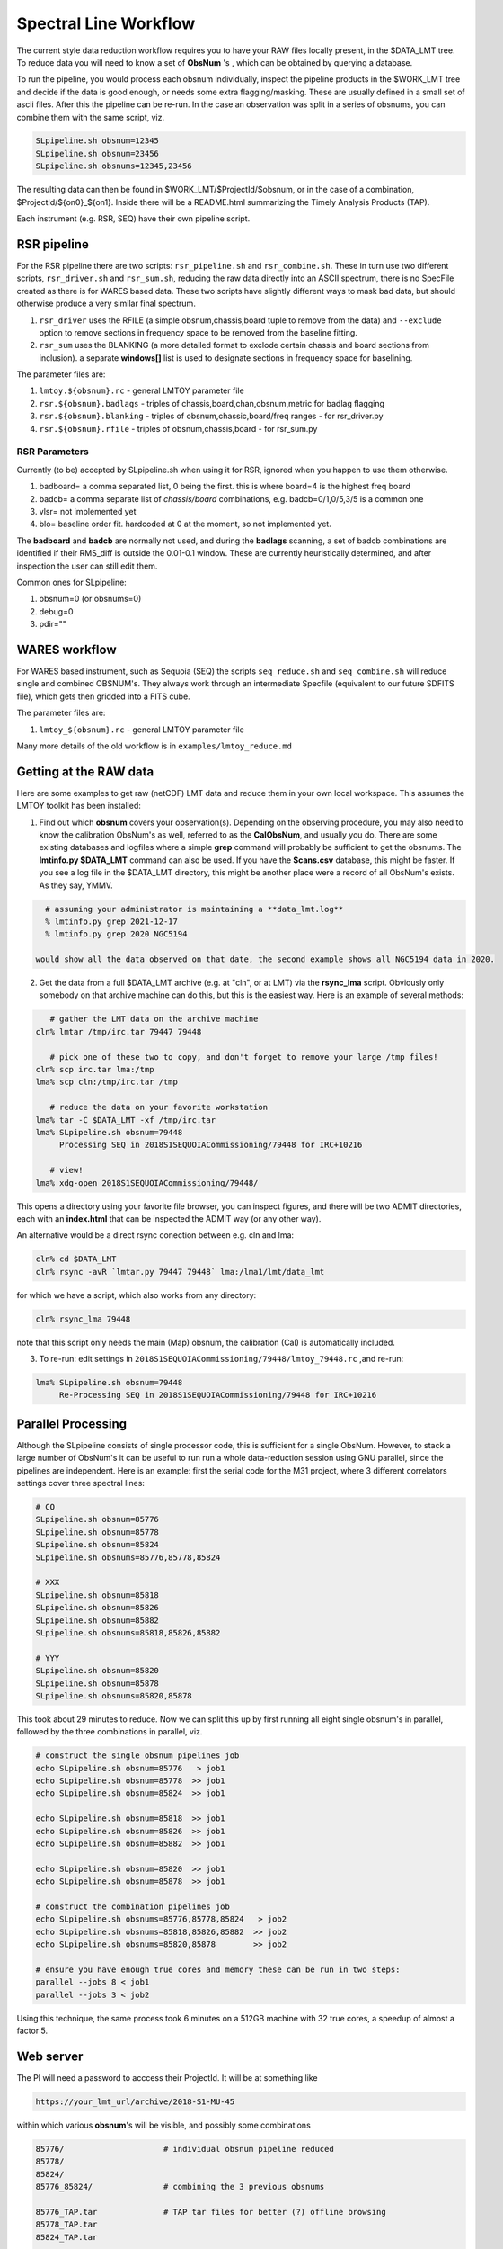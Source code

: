 Spectral Line Workflow
======================

The current style data reduction workflow requires you to have your RAW files locally present, in
the $DATA_LMT tree.   To reduce data you will need to know a set of **ObsNum** 's , which can be
obtained by querying a database. 

To run the pipeline, you would process each obsnum individually, inspect the pipeline products
in the $WORK_LMT tree and
decide if the data is good enough, or needs some extra flagging/masking. These are usually defined
in a small set of ascii files. After this the pipeline can be re-run.  In the case an observation
was split in a series of obsnums, you can combine them with the same script, viz.

.. code-block::

   SLpipeline.sh obsnum=12345
   SLpipeline.sh obsnum=23456
   SLpipeline.sh obsnums=12345,23456

The resulting data can then be found in $WORK_LMT/$ProjectId/$obsnum, or in the case of a combination,
$ProjectId/${on0}_${on1}. Inside there will be a README.html summarizing the
Timely Analysis Products (TAP).

Each instrument (e.g. RSR, SEQ) have their own pipeline script.

RSR pipeline
------------

For the RSR pipeline there are two scripts:
``rsr_pipeline.sh`` and ``rsr_combine.sh``.   These in turn use 
two different scripts, ``rsr_driver.sh`` and ``rsr_sum.sh``, reducing the raw data directly into an ASCII spectrum,
there is no SpecFile created as there is for WARES based data. These two scripts have slightly different
ways to mask bad data, but should otherwise produce a very similar final spectrum.

1. ``rsr_driver`` uses the RFILE (a simple obsnum,chassis,board tuple to remove from the data) and ``--exclude`` option
   to remove sections in frequency space to be removed from the baseline fitting.

2. ``rsr_sum`` uses the BLANKING (a more detailed format to exclode certain chassis and board sections from inclusion).
   a separate **windows[]** list is used to designate sections in frequency space for baselining.


The parameter files are:

1. ``lmtoy.${obsnum}.rc`` - general LMTOY parameter file
2. ``rsr.${obsnum}.badlags`` - triples of chassis,board,chan,obsnum,metric for badlag flagging
3. ``rsr.${obsnum}.blanking``  - triples of obsnum,chassic,board/freq ranges - for rsr_driver.py
4. ``rsr.${obsnum}.rfile`` - triples of obsnum,chassis,board - for rsr_sum.py


RSR Parameters
~~~~~~~~~~~~~~

Currently (to be) accepted by SLpipeline.sh when using it for RSR,
ignored when you happen to use them otherwise.

1. badboard=      a comma separated list, 0 being the first.  this is where board=4 is the highest freq board
2. badcb=         a comma separate list of *chassis/board* combinations, e.g. badcb=0/1,0/5,3/5 is a common one
3. vlsr=          not implemented yet
4. blo=           baseline order fit. hardcoded at 0 at the moment, so not implemented yet.

The **badboard** and **badcb** are normally not used, and during the **badlags** scanning, a set of badcb combinations are
identified if their RMS_diff is outside the 0.01-0.1 window. These are currently heuristically determined, and after inspection
the user can still edit them.

Common ones for SLpipeline:

1. obsnum=0 (or obsnums=0)
2. debug=0
3. pdir=""



WARES workflow
--------------

For WARES based instrument, such as Sequoia (SEQ)
the scripts ``seq_reduce.sh`` and ``seq_combine.sh`` will reduce single and combined OBSNUM's. They
always work through an intermediate Specfile (equivalent to our future SDFITS file), which gets then gridded
into a FITS cube.

The parameter files are:

1. ``lmtoy_${obsnum}.rc`` - general LMTOY parameter file


Many more details of the old workflow is in ``examples/lmtoy_reduce.md``



Getting at the RAW data
-----------------------

Here are some examples to get raw (netCDF) LMT data and reduce them
in your own local workspace. This assumes the LMTOY toolkit has been installed:

1.  Find out which **obsnum** covers your observation(s).  Depending on the observing procedure, you may
    also need to know the calibration ObsNum's as well, referred to as the **CalObsNum**, and usually you do.
    There are some existing databases and logfiles where a simple **grep** command will probably be sufficient
    to get the obsnums. The **lmtinfo.py $DATA_LMT** command can also be used. If you have the **Scans.csv**
    database, this might be faster. If you see a log file in the $DATA_LMT directory, this might be another
    place were a record of all ObsNum's exists.
    As they say, YMMV.

.. code-block::

      # assuming your administrator is maintaining a **data_lmt.log**
      % lmtinfo.py grep 2021-12-17
      % lmtinfo.py grep 2020 NGC5194

    would show all the data observed on that date, the second example shows all NGC5194 data in 2020.
    
2.  Get the data from a full $DATA_LMT archive (e.g. at "cln", or at LMT) via the **rsync_lma** script. Obviously
    only somebody on that archive machine can do this, but this is the easiest way. Here is an example of several
    methods:

.. code-block::

      # gather the LMT data on the archive machine
   cln% lmtar /tmp/irc.tar 79447 79448

      # pick one of these two to copy, and don't forget to remove your large /tmp files!
   cln% scp irc.tar lma:/tmp
   lma% scp cln:/tmp/irc.tar /tmp

      # reduce the data on your favorite workstation
   lma% tar -C $DATA_LMT -xf /tmp/irc.tar
   lma% SLpipeline.sh obsnum=79448
        Processing SEQ in 2018S1SEQUOIACommissioning/79448 for IRC+10216

      # view!   
   lma% xdg-open 2018S1SEQUOIACommissioning/79448/

This opens a directory using your favorite file browser, you can inspect figures,
and there will be two ADMIT directories, each with an **index.html** that can
be inspected the ADMIT way (or any other way).

An alternative would be a direct rsync conection between e.g. cln and lma:

.. code-block::

   cln% cd $DATA_LMT
   cln% rsync -avR `lmtar.py 79447 79448` lma:/lma1/lmt/data_lmt

for which we have a script, which also works from any directory:

.. code-block::

   cln% rsync_lma 79448

note that this script only needs the main (Map) obsnum, the calibration (Cal) is automatically included.

3. To re-run:   edit settings in ``2018S1SEQUOIACommissioning/79448/lmtoy_79448.rc`` ,and re-run:

.. code-block::

   lma% SLpipeline.sh obsnum=79448
        Re-Processing SEQ in 2018S1SEQUOIACommissioning/79448 for IRC+10216


Parallel Processing
-------------------

Although the SLpipeline consists of single processor code, this is
sufficient for a single ObsNum.  However, to stack a large number of
ObsNum's it can be useful to run run a whole data-reduction session
using GNU parallel, since the pipelines are independent. Here is an
example:  first the serial code for the M31 project, where 3 different
correlators settings cover three spectral lines:

.. code-block::

      # CO
      SLpipeline.sh obsnum=85776 
      SLpipeline.sh obsnum=85778 
      SLpipeline.sh obsnum=85824 
      SLpipeline.sh obsnums=85776,85778,85824

      # XXX
      SLpipeline.sh obsnum=85818
      SLpipeline.sh obsnum=85826
      SLpipeline.sh obsnum=85882
      SLpipeline.sh obsnums=85818,85826,85882

      # YYY
      SLpipeline.sh obsnum=85820
      SLpipeline.sh obsnum=85878
      SLpipeline.sh obsnums=85820,85878

This took about 29 minutes to reduce. Now we can split this up by
first running all eight single obsnum's in parallel, followed by the
three combinations in parallel, viz.

.. code-block::

      # construct the single obsnum pipelines job
      echo SLpipeline.sh obsnum=85776   > job1
      echo SLpipeline.sh obsnum=85778  >> job1
      echo SLpipeline.sh obsnum=85824  >> job1

      echo SLpipeline.sh obsnum=85818  >> job1
      echo SLpipeline.sh obsnum=85826  >> job1
      echo SLpipeline.sh obsnum=85882  >> job1

      echo SLpipeline.sh obsnum=85820  >> job1
      echo SLpipeline.sh obsnum=85878  >> job1

      # construct the combination pipelines job
      echo SLpipeline.sh obsnums=85776,85778,85824   > job2
      echo SLpipeline.sh obsnums=85818,85826,85882  >> job2
      echo SLpipeline.sh obsnums=85820,85878        >> job2

      # ensure you have enough true cores and memory these can be run in two steps:
      parallel --jobs 8 < job1
      parallel --jobs 3 < job2


Using this technique, the same process took 6 minutes on a 512GB machine with 32 true cores,
a speedup of almost a factor 5.

 
Web server
----------

The PI will need a password to acccess their ProjectId. It will be at something like

.. code-block::

      https://your_lmt_url/archive/2018-S1-MU-45

within which various **obsnum**'s will be visible, and possibly some combinations

.. code-block::
      
      85776/                     # individual obsnum pipeline reduced
      85778/
      85824/
      85776_85824/               # combining the 3 previous obsnums

      85776_TAP.tar              # TAP tar files for better (?) offline browsing
      85778_TAP.tar
      85824_TAP.tar
   
      85776_SRDP.tar             # full SRDP tar files for better (?) offline browsing
      85778_SRDP.tar
      85824_SRDP.tar
      85776_85824_SRDP.tar
   
      85776_RAW.tar              # full RAW telescope data for your local $DATA_LMT tree
      85778_RAW.tar              # only useful if you want to re-run the pipeline 
      85824_RAW.tar              # and only made available upon special request




Future LMT SLR data reduction
-----------------------------

Here we describe the workflow in the future unified SDFITS based
system.  The first step is always the RAW (lmtslr or dreampy3) based
conversion (*ingestion*) to SDFITS. If you are in an interactive
python session, the data will be in memory in a special class, there
should be no formal reason to save the SDFITS file (formerly called
the *SpecFile* in lmtslr), but one is well adviced to do this. 

Load and Go
~~~~~~~~~~~

The initial workflow is *load-and-go* based. A number of parameters are set, a series of plots can be
reviewed, including having access to the final Science Ready Data Product (SRDP). User can set new
parameters and try again.

An interface should exist (via dasha?) that summarizes the plots the user wants to see on screen.
Vertically are the various plots the pipeline produces, horizontally are the different attempts to
run the pipeline. For each pipeline run, user can download the data.

The pipeline will look a little different depending if the observation was a grid (e.g. OTF) 
a single pointing (e.g. SEQ-Ps or RSR). The former produces a data cube, the latter a single
spectrum.

The user should not need to see that behind the scenes our ``data[ntime,nbeam,npol,nband,nchan]``
type of data, but occasionally this will show up in reminders how to average down the data where
this could result in a higher Signal/Noise.

Gridding
~~~~~~~~

For a typical OTF grid individual spectra cannot be inspected, especially with a 10Hz integration time there could
be over half a million spectra! A waterfall image will give a useful overview:   for each beam a
time-frequency plot will easily reveal patterns, bad spectra, birdies, etc. A masking file will need
to be used to mask out areas in the masking cube.

It will also be useful to inspect the RMS (RMS value of a baseline fit per beam) as function of
time along the OTF track, either plotted as an image (in XPOS,YPOS space),
or a stacked scatter plot with RMS and TIME as variables.


Stacking
~~~~~~~~

For a single pointing it will become important to inspect individual
spectra. For example, for RSR with each typical 30 second integration
time, there are 24 spectra (4 spectra if you would combine the 6 bands
in the full RSR spectral range).


Masking
~~~~~~~

A unified masking file format is being designed. Details are still being drafted
in docs/masking.md, but here is a flavor of what is being considered:

.. code-block::


   time(12:05:10,12:30:05),chan(100,103)
   beam(5,7),pol(XX)
   select(TSYS, 250.0)
   select(RMS, 3.0)
   select(XPOS, 40.0, 50.0), select(YPOS, -30.0, -20.0)
   beam(1),pol(0),band(3),chan(71,71.5,GHz)
   user(rsr1, 1.0, 0.01)



Workflow
~~~~~~~~

UMass Server has the data, a web interface will run the new-style pipeline. Data can be inspected.
New parameters can be set, and re-imaged.

The TolTECA data reduction workflow has a high level config file (yaml?) which via a command line
interface steers the pipeline.
